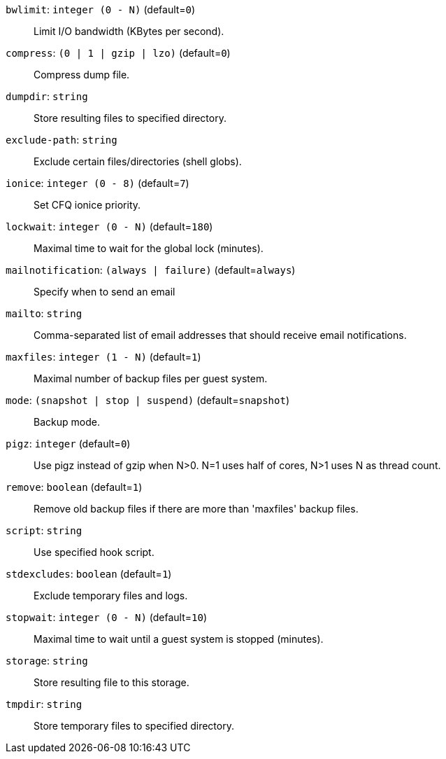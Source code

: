 `bwlimit`: `integer (0 - N)` (default=`0`)::

Limit I/O bandwidth (KBytes per second).

`compress`: `(0 | 1 | gzip | lzo)` (default=`0`)::

Compress dump file.

`dumpdir`: `string` ::

Store resulting files to specified directory.

`exclude-path`: `string` ::

Exclude certain files/directories (shell globs).

`ionice`: `integer (0 - 8)` (default=`7`)::

Set CFQ ionice priority.

`lockwait`: `integer (0 - N)` (default=`180`)::

Maximal time to wait for the global lock (minutes).

`mailnotification`: `(always | failure)` (default=`always`)::

Specify when to send an email

`mailto`: `string` ::

Comma-separated list of email addresses that should receive email
notifications.

`maxfiles`: `integer (1 - N)` (default=`1`)::

Maximal number of backup files per guest system.

`mode`: `(snapshot | stop | suspend)` (default=`snapshot`)::

Backup mode.

`pigz`: `integer` (default=`0`)::

Use pigz instead of gzip when N>0. N=1 uses half of cores, N>1 uses N as
thread count.

`remove`: `boolean` (default=`1`)::

Remove old backup files if there are more than 'maxfiles' backup files.

`script`: `string` ::

Use specified hook script.

`stdexcludes`: `boolean` (default=`1`)::

Exclude temporary files and logs.

`stopwait`: `integer (0 - N)` (default=`10`)::

Maximal time to wait until a guest system is stopped (minutes).

`storage`: `string` ::

Store resulting file to this storage.

`tmpdir`: `string` ::

Store temporary files to specified directory.

